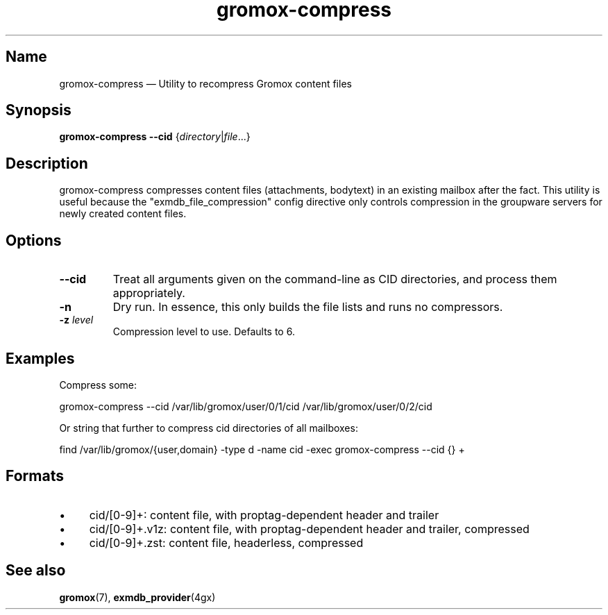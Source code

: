 .\" SPDX-License-Identifier: CC-BY-SA-4.0 or-later
.\" SPDX-FileCopyrightText: 2022 grommunio GmbH
.TH gromox\-compress 8 "" "Gromox" "Gromox admin reference"
.SH Name
gromox\-compress \(em Utility to recompress Gromox content files
.SH Synopsis
\fBgromox\-compress\fP \fB\-\-cid\fP {\fIdirectory\fP|\fIfile\fP...}
.SH Description
gromox\-compress compresses content files (attachments, bodytext) in an
existing mailbox after the fact. This utility is useful because the
"exmdb_file_compression" config directive only controls compression in the
groupware servers for newly created content files.
.SH Options
.TP
\fB\-\-cid\fP
Treat all arguments given on the command-line as CID directories, and process
them appropriately.
.TP
\fB\-n\fP
Dry run. In essence, this only builds the file lists and runs no compressors.
.TP
\fB\-z\fP \fIlevel\fP
Compression level to use. Defaults to 6.
.SH Examples
Compress some:
.PP
gromox\-compress \-\-cid /var/lib/gromox/user/0/1/cid
/var/lib/gromox/user/0/2/cid
.PP
Or string that further to compress cid directories of all mailboxes:
.PP
find /var/lib/gromox/{user,domain} -type d -name cid -exec gromox-compress
\-\-cid {} +
.SH Formats
.IP \(bu 4
cid/[0-9]+: content file, with proptag-dependent header and trailer
.IP \(bu 4
cid/[0-9]+.v1z: content file, with proptag-dependent header and trailer,
compressed
.IP \(bu 4
cid/[0-9]+.zst: content file, headerless, compressed
.SH See also
\fBgromox\fP(7), \fBexmdb_provider\fP(4gx)
